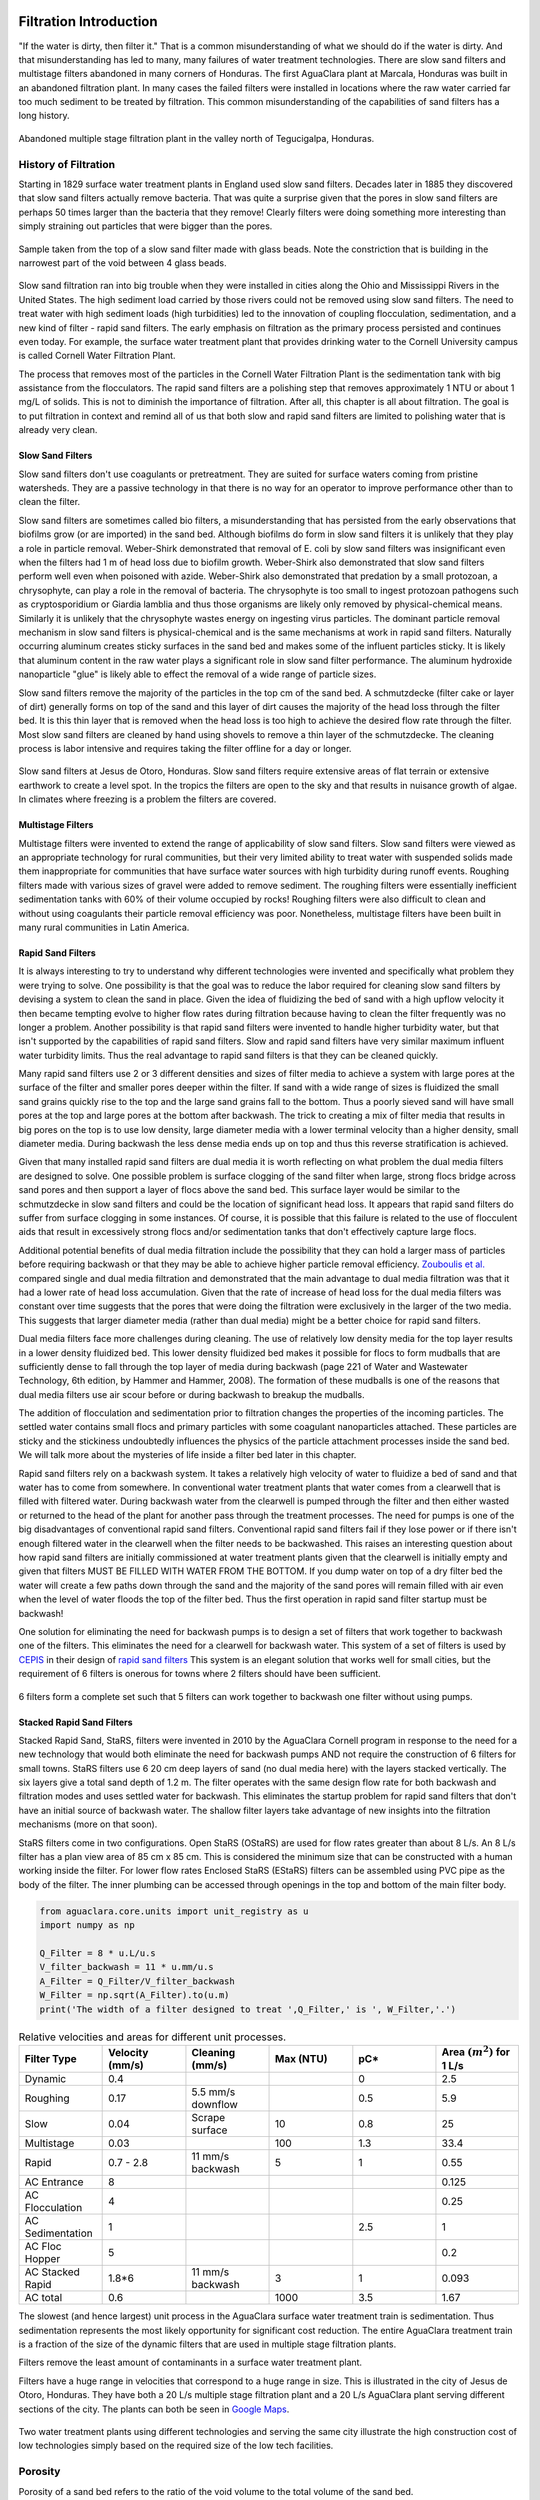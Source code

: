 .. _title_Filtration_Introduction:

************************
Filtration  Introduction
************************

"If the water is dirty, then filter it." That is a common misunderstanding of what we should do if the water is dirty. And that misunderstanding has led to many, many failures of water treatment technologies. There are slow sand filters and multistage filters abandoned in many corners of Honduras. The first AguaClara plant at Marcala, Honduras was built in an abandoned filtration plant. In many cases the failed filters were installed in locations where the raw water carried far too much sediment to be treated by filtration. This common misunderstanding of the capabilities of sand filters has a long history. 

.. _figure_Abandoned_Filtration_Plant:

.. figure:: ../Images/Abandoned_Filtration_Plant.jpg
    :width: 300px
    :align: center
    :alt: photomicrograph

    Abandoned multiple stage filtration plant in the valley north of Tegucigalpa, Honduras.



History of Filtration
======================

Starting in 1829 surface water treatment plants in England used slow sand filters. Decades later in 1885 they discovered that slow sand filters actually remove bacteria. That was quite a surprise given that the pores in slow sand filters are perhaps 50 times larger than the bacteria that they remove! Clearly filters were doing something more interesting than simply straining out particles that were bigger than the pores.

.. _figure_glass_beads_and_flow_constriction:

.. figure:: ../Images/glass_beads_and_flow_constriction.jpg
    :width: 300px
    :align: center
    :alt: photomicrograph

    Sample taken from the top of a slow sand filter made with glass beads. Note the constriction that is building in the narrowest part of the void between 4 glass beads.

Slow sand filtration ran into big trouble when they were installed in cities along the Ohio and Mississippi Rivers in the United States. The high sediment load carried by those rivers could not be removed using slow sand filters. The need to treat water with high sediment loads (high turbidities) led to the innovation of coupling flocculation, sedimentation, and a new kind of filter - rapid sand filters. The early emphasis on filtration as the primary process persisted and continues even today. For example, the surface water treatment plant that provides drinking water to the Cornell University campus is called Cornell Water Filtration Plant.

The process that removes most of the particles in the Cornell Water Filtration Plant is the sedimentation tank with big assistance from the flocculators. The rapid sand filters are a polishing step that removes approximately 1 NTU or about 1 mg/L of solids. This is not to diminish the importance of filtration. After all, this chapter is all about filtration. The goal is to put filtration in context and remind all of us that both slow and rapid sand filters are limited to polishing water that is already very clean.

Slow Sand Filters
-----------------

Slow sand filters don't use coagulants or pretreatment. They are suited for surface waters coming from pristine watersheds. They are a passive technology in that there is no way for an operator to improve performance other than to clean the filter.

Slow sand filters are sometimes called bio filters, a misunderstanding that has persisted from the early observations that biofilms grow (or are imported) in the sand bed. Although biofilms do form in slow sand filters it is unlikely that they play a role in particle removal. Weber-Shirk demonstrated that removal of E. coli by slow sand filters was insignificant even when the filters had 1 m of head loss due to biofilm growth. Weber-Shirk also demonstrated that slow sand filters perform well even when poisoned with azide. Weber-Shirk also demonstrated that predation by a small protozoan, a chrysophyte, can play a role in the removal of bacteria. The chrysophyte is too small to ingest protozoan pathogens such as cryptosporidium or Giardia lamblia and thus those organisms are likely only removed by physical-chemical means. Similarly it is unlikely that the chrysophyte wastes energy on ingesting virus particles. The dominant particle removal mechanism in slow sand filters is physical-chemical and is the same mechanisms at work in rapid sand filters. Naturally occurring aluminum creates sticky surfaces in the sand bed and makes some of the influent particles sticky. It is likely that aluminum content in the raw water plays a significant role in slow sand filter performance. The aluminum hydroxide nanoparticle "glue" is likely able to effect the removal of a wide range of particle sizes.

Slow sand filters remove the majority of the particles in the top cm of the sand bed. A schmutzdecke (filter cake or layer of dirt) generally forms on top of the sand and this layer of dirt causes the majority of the head loss through the filter bed. It is this thin layer that is removed when the head loss is too high to achieve the desired flow rate through the filter. Most slow sand filters are cleaned by hand using shovels to remove a thin layer of the schmutzdecke. The cleaning process is labor intensive and requires taking the filter offline for a day or longer.

.. _figure_SSF_at_Jesus_de_Otoro:

.. figure:: ../Images/SSF_at_Jesus_de_Otoro.jpg
    :width: 400px
    :align: center
    :alt: filter set

    Slow sand filters at Jesus de Otoro, Honduras. Slow sand filters require extensive areas of flat terrain or extensive earthwork to create a level spot. In the tropics the filters are open to the sky and that results in nuisance growth of algae. In climates where freezing is a problem the filters are covered.

Multistage Filters
------------------

Multistage filters were invented to extend the range of applicability of slow sand filters. Slow sand filters were viewed as an appropriate technology for rural communities, but their very limited ability to treat water with suspended solids made them inappropriate for communities that have surface water sources with high turbidity during runoff events. Roughing filters made with various sizes of gravel were added to remove sediment. The roughing filters were essentially inefficient sedimentation tanks with 60% of their volume occupied by rocks! Roughing filters were also difficult to clean and without using coagulants their particle removal efficiency was poor. Nonetheless, multistage filters have been built in many rural communities in Latin America.

Rapid Sand Filters
------------------

It is always interesting to try to understand why different technologies were invented and specifically what problem they were trying to solve. One possibility is that the goal was to reduce the labor required for cleaning slow sand filters by devising a system to clean the sand in place. Given the idea of fluidizing the bed of sand with a high upflow velocity it then became tempting evolve to higher flow rates during filtration because having to clean the filter frequently was no longer a problem. Another possibility is that rapid sand filters were invented to handle higher turbidity water, but that isn't supported by the capabilities of rapid sand filters. Slow and rapid sand filters have very similar maximum influent water turbidity limits. Thus the real advantage to rapid sand filters is that they can be cleaned quickly.

Many rapid sand filters use 2 or 3 different densities and sizes of filter media to achieve a system with large pores at the surface of the filter and smaller pores deeper within the filter. If sand with a wide range of sizes is fluidized the small sand grains quickly rise to the top and the large sand grains fall to the bottom. Thus a poorly sieved sand will have small pores at the top and large pores at the bottom after backwash. The trick to creating a mix of filter media that results in big pores on the top is to use low density, large diameter media with a lower terminal velocity than a higher density, small diameter media. During backwash the less dense media ends up on top and thus this reverse stratification is achieved.

Given that many installed rapid sand filters are dual media it is worth reflecting on what problem the dual media filters are designed to solve. One possible problem is surface clogging of the sand filter when large, strong flocs bridge across sand pores and then support a layer of flocs above the sand bed. This surface layer would be similar to the schmutzdecke in slow sand filters and could be the location of significant head loss. It appears that rapid sand filters do suffer from surface clogging in some instances. Of course, it is possible that this failure is related to the use of flocculent aids that result in excessively strong flocs and/or sedimentation tanks that don't effectively capture large flocs.

Additional potential benefits of dual media filtration include the possibility that they can hold a larger mass of particles before requiring backwash or that they may be able to achieve higher particle removal efficiency. `Zouboulis et al. <https://doi.org/10.1016/j.desal.2006.02.102>`_ compared single and dual media filtration and demonstrated that the main advantage to dual media filtration was that it had a lower rate of head loss accumulation. Given that the rate of increase of head loss for the dual media filters was constant over time suggests that the pores that were doing the filtration were exclusively in the larger of the two media. This suggests that larger diameter media (rather than dual media) might be a better choice for rapid sand filters.

Dual media filters face more challenges during cleaning. The use of relatively low density media for the top layer results in a lower density fluidized bed. This lower density fluidized bed makes it possible for flocs to form mudballs that are sufficiently dense to fall through the top layer of media during backwash (page 221 of Water and Wastewater Technology, 6th edition, by Hammer and Hammer, 2008). The formation of these mudballs is one of the reasons that dual media filters use air scour before or during backwash to breakup the mudballs.

The addition of flocculation and sedimentation prior to filtration changes the properties of the incoming particles. The settled water contains small flocs and primary particles with some coagulant nanoparticles attached. These particles are sticky and the stickiness undoubtedly influences the physics of the particle attachment processes inside the sand bed. We will talk more about the mysteries of life inside a filter bed later in this chapter.

Rapid sand filters rely on a backwash system.  It takes a relatively high velocity of water to fluidize a bed of sand and that water has to come from somewhere. In conventional water treatment plants that water comes from a clearwell that is filled with filtered water. During backwash water from the clearwell is pumped through the filter and then either wasted or returned to the head of the plant for another pass through the treatment processes. The need for pumps is one of the big disadvantages of conventional rapid sand filters. Conventional rapid sand filters fail if they lose power or if there isn't enough filtered water in the clearwell when the filter needs to be backwashed. This raises an interesting question about how rapid sand filters are initially commissioned at water treatment plants given that the clearwell is initially empty and given that filters MUST BE FILLED WITH WATER FROM THE BOTTOM. If you dump water on top of a dry filter bed the water will create a few paths down through the sand and the majority of the sand pores will remain filled with air even when the level of water floods the top of the filter bed. Thus the first operation in rapid sand filter startup must be backwash!

One solution for eliminating the need for backwash pumps is to design a set of filters that work together to backwash one of the filters. This eliminates the need for a clearwell for backwash water. This system of a set of filters is used by `CEPIS <http://cepis.org.pe/sobre-el-cepis/>`_ in their design of `rapid sand filters <../_static/references/CEPIS/CEPIS5_Batería_de_filtros.pdf>`_ This system is an elegant solution that works well for small cities, but the requirement of 6 filters is onerous for towns where 2 filters should have been sufficient.

.. _figure_CEPIS_filter_set:

.. figure:: ../Images/CEPIS_filter_set.jpg
    :width: 300px
    :align: center
    :alt: filter set

    6 filters form a complete set such that 5 filters can work together to backwash one filter without using pumps.


Stacked Rapid Sand Filters
--------------------------

Stacked Rapid Sand, StaRS, filters were invented in 2010 by the AguaClara Cornell program in response to the need for a new technology that would both eliminate the need for backwash pumps AND not require the construction of 6 filters for small towns. StaRS filters use 6 20 cm deep layers of sand (no dual media here) with the layers stacked vertically. The six layers give a total sand depth of 1.2 m. The filter operates with the same design flow rate for both backwash and filtration modes and uses settled water for backwash. This eliminates the startup problem for rapid sand filters that don't have an initial source of backwash water. The shallow filter layers take advantage of new insights into the filtration mechanisms (more on that soon).

StaRS filters come in two configurations. Open StaRS (OStaRS) are used for flow rates greater than about 8 L/s. An 8 L/s filter has a plan view area of 85 cm x 85 cm. This is considered the minimum size that can be constructed with a human working inside the filter. For lower flow rates Enclosed StaRS (EStaRS) filters can be assembled using PVC pipe as the body of the filter. The inner plumbing can be accessed through openings in the top and bottom of the main filter body.

.. code:: python

  from aguaclara.core.units import unit_registry as u
  import numpy as np

  Q_Filter = 8 * u.L/u.s
  V_filter_backwash = 11 * u.mm/u.s
  A_Filter = Q_Filter/V_filter_backwash
  W_Filter = np.sqrt(A_Filter).to(u.m)
  print('The width of a filter designed to treat ',Q_Filter,' is ', W_Filter,'.')

.. _table_Net_Velocities:

.. csv-table:: Relative velocities and areas for different unit processes.
   :header: Filter Type, Velocity (mm/s), Cleaning (mm/s), Max (NTU), pC*, Area :math:`(m^2)` for 1 L/s
   :widths: 20, 20, 20, 20, 20, 20
   :align: left

   Dynamic, 0.4, , , 0, 2.5
   Roughing, 0.17, 5.5 mm/s downflow, , 0.5, 5.9
   Slow, 0.04, Scrape surface, 10, 0.8, 25
   Multistage,0.03, , 100, 1.3, 33.4
   Rapid, 0.7 - 2.8, 11 mm/s backwash, 5, 1, 0.55
   AC Entrance, 8, , , , 0.125
   AC Flocculation, 4, , , , 0.25
   AC Sedimentation, 1, , , 2.5, 1
   AC Floc Hopper, 5, , , ,0.2
   AC Stacked Rapid, 1.8*6,11 mm/s backwash,3,1,0.093
   AC total, 0.6, , 1000, 3.5, 1.67

The slowest (and hence largest) unit process in the AguaClara surface water treatment train is sedimentation. Thus sedimentation represents the most likely opportunity for significant cost reduction. The entire AguaClara treatment train is a fraction of the size of the dynamic filters that are used in multiple stage filtration plants.

Filters remove the least amount of contaminants in a surface water treatment plant.

Filters have a huge range in velocities that correspond to a huge range in size. This is illustrated in the city of Jesus de Otoro, Honduras. They have both a 20 L/s multiple stage filtration plant and a 20 L/s AguaClara plant serving different sections of the city. The plants can both be seen in `Google Maps <https://www.google.com/maps/d/u/0/viewer?mid=1Rjl2cfjMn0Pk7E11KVq9A1mlj2Q&ll=14.491993514824715%2C-87.97505904373156&z=16>`_.

.. _figure_Size_of_Jesus_de_Otoro_Plants:

.. figure:: ../Images/Size_of_Jesus_de_Otoro_Plants.png
    :width: 400px
    :align: center
    :alt: filter set

    Two water treatment plants using different technologies and serving the same city illustrate the high construction cost of low technologies simply based on the required size of the low tech facilities.



.. _heading_porosity:

Porosity
========

Porosity of a sand bed refers to the ratio of the void volume to the total volume of the sand bed.

.. math::
  :label: porosity

   \phi_{FiSand} = \frac{\rlap{-} V_{voids}}{\rlap{-} V_{total}}


Porosity is determined by the geometry of the material and the size distribution (or uniformity of the particle sizes) and not by the average size of the particles. If you have three different sized spheres (such as  1 um clay, 0.2 mm sand, and 1 cm gravel) in three different buckets, each bucket will have the same porosity as seen in :numref:`figure_porosity`. To minimize the porosity, the three materials could be mixed because the smaller materials would be filling the pore space of the larger material.

.. _figure_porosity:

.. figure:: ../Images/figure_porosity.png
    :align: center
    :alt: This figure illustrates how different sized materials have the same total bulk porosity

    Within each box, the spheres are different sizes. However the total porosity is the same. To minimize the pore space, the smaller particles could be used to fill the spore space between the larger particles, though in a filter this is not necessarily ideal.

One way that the relative size of particles is characterized is by describing the size of the smallest 10% of grains, and the smallest 60% of grains. That is:

:math:`D_{10}` = the sieve size that passes 10% by mass of sand through

:math:`D_{60}` = the sieve size that passes 60% by mass of sand through

:math:`D_{10}` is used for particle removal models, and :math:`D_{60}` is used for hydraulic modeling.

The ratio of the two is the uniformity coefficient:

.. math::
  :label: uniformity_coefficient

    UC = \frac{D_{60}}{D_{10}}

The uniformity coefficient describes the uniformity of the sand. A :math:`UC = 1` indicates that every grain of sand is the same size, which is the ideal case. A large :math:`UC` is indicative of a wide range of grain sizes which will result in stratification of the sand bed after backwash with fine sand on top. This will result in more rapid development of head loss during filtration. The fine sand on top will also expand more during backwash and could result in loss of sand during backwash.


During backwash, the sand is fluidized and the sand bed expands. This expansion causes a change in porosity of the sand bed (as the volume of water occupied by the sand is increased). The porosity and height of the sand bed are directly related through the following equation:

.. math::
  :label: backwash_porosity

   \phi_{FiSandBw} = \frac{\phi_{FiSand} H_{FiSand} A_{Fi} + \left( H_{FiSandBw} - H_{FiSand} \right) A_{Fi}}{H_{FiSandBw} A_{Fi}}

| Such that:
| :math:`\phi_{FiSandBw}` = sand porosity during backwash
| :math:`\phi_{FiSand}` = settled sand porosity
| :math:`H_{FiSand}` = height of sand in the filter
| :math:`H_{FiSandBw}` = height of sand during backwash
| :math:`A_{Fi}` = filter area

From this it becomes possible to directly relate porosity (as above) to the filter expansion ratio, which is simply the ratio of the heights of the expanded sand bed and the settled sand bed:

.. math::
  :label: filter_expansion_ratio

  \Pi_{FiBw} = \frac{H_{FiSandBw}}{H_{FiSand}}

| Such that:
| :math:`\Pi_{FiBw}` = the expansion ratio value
| :math:`H_{FiSand}` = height of sand in the filter
| :math:`H_{FiSandBw}` = height of sand during backwash



.. _CLean_Sand_Head_loss:

Clean Bed Head Loss
====================

The Carman Kozeny Equation, an adaptation of the Hagen-Poiseuille Equation :eq:`` describes the head loss through a clean bed during filtration. The Ergun Equation :eq:`eq_Ergun` can also be used to estimate head loss in porous media.

.. math::
  :label: eq_Carman_Kozeny

   \frac{h_l}{H_{FiSand}} = 36 k \frac{\left( 1 - \phi_{FiSand} \right)^2}{\phi_{FiSand}^3} \frac{\nu \bar v_a}{g D_{60}^2}

| where
| :math:`h_l` = head loss in sand bed
| :math:`H_{FiSand}` = the sand bed depth/length of flow paths
| :math:`\phi_{FiSand}` = porosity of sand
| :math:`\nu` = kinematic viscosity
| :math:`\bar v_a` = the approach velocity (the velocity the water would have if the filter didn't have any sand!)
| :math:`D_{60}` = the size of the sand
| :math:`g` = gravity
| :math:`k` = Kozeny constant (5 for most filtration cases)

This equation is valid for Reynolds numbers less than 6. Where:
:math:`{\rm Re}  = \frac{D_{60} \bar v_a}{\nu}`



.. _backwash_head_loss_force_balance:

Backwash Head Loss
==================

To determine the head loss during backwash a force balance can be performed between the water and the sand per unit of filter area (thus pressure values will be yielded). A schematic for this system is shown below:

.. _figure_force_balance:

.. figure:: ../Images/figure_force_balance.png
    :align: center
    :width: 50%
    :alt: This figure is a simplified schematic of the filter force balance

    The pressure required to hold up the fluidized sand must equal the pressure in the manometer.


The pressure from the water in the manometer:

.. math::

  P_{Manometer} = \rho_{Water} g \left( H_{W_1} + H_{W_2} + \phi_{FiSand} H_{FiSand} \right) + \rho_{Sand} g \left( 1 - \phi_{FiSand} \right) H_{FiSand}

| Such that:
| :math:`P_{Manometer} =` total height from the bottom of the filter to the inlet box
| :math:`\rho_{Water} =` density of water
| :math:`H_{W_1} =` the distnace from the top of the settled sand bed to the water surface in the filter
| :math:`H_{W_2} =` the height of the water below the sand bed but within the filter
| :math:`\phi_{FiSand} =` porosity of sand
| :math:`H_{FiSand} =` height of the filter bed
| :math:`\rho_{Sand} =` density of sand

The pressure from the sand and water in the filter:

.. math::
  P_{Manometer} = \rho_{Water} g \left( H_{W_1} + H_{W_2} + H_{FiSand} + h_{l_{FiBw}} \right)


| Such that:
| :math:`h_{l_{FiBw}} =` the difference in height of the inlet and water surface height during backwash; the backwash head loss


Setting them equal for a force balance:

.. math::

  \rho_{Water} g \left( H_{W_1} + H_{W_2} + \phi_{FiSand} H_{FiSand} \right) + \rho_{Sand} g \left( 1 - \phi_{FiSand} \right) H_{FiSand} = \rho_{Water} g \left( H_{W_1} + H_{W_2} + H_{FiSand} + h_{l_{FiBw}} \right)

Which simplifies to:

.. math::

  h_{l_{FiBw}} = \frac{\rho_{Sand} - \rho_{Water}}{\rho_{Water}} \left( 1 - \phi_{FiSand} \right) H_{FiSand}

  or

  h_{l_{FiBw}} = H_{FiSand} \left( 1 - \phi_{FiSand} \right)  \left( \frac{\rho_{Sand}}{\rho_{Water}} - 1 \right)

This result gives a ratio of the head loss during backwash to the height difference during forward operation. With :math:`\phi_{FiSand} = 0.4` and :math:`\rho_{Sand} = 2650 kg/m^3` the value of this ratio is:

.. math::
  :label: eq_Min_Fluidization_Velocity

  \left( 1- \Phi_{FiSand} \right) \left( \frac{\rho_{FiSand}}{\rho_{Water}} - 1 \right) = 0.99


Minimum Fluidization Velocity
=============================

The minimum fluidization velocity for a sand bed can be obtained by setting the head loss through the sand (Equation :eq:`eq_Carman_Kozeny`) equal to the head required to suspend the sand bed (Equation :eq:`eq_Min_Fluidization_Velocity`).

Using these two equations the minimum velocity for sand fluidization can be found!

.. math::
  :label: minimum_fluidization_velocity_sand

  \bar v_{MinFluidization} = \frac{\phi_{FiSand}^3 g D_{60}^2}{36 k \nu \left( 1 - \phi_{FiSand} \right)} \left( \frac{\rho_{Sand}}{\rho_{Water}} - 1 \right)

From this equation it can easily be seen that if the diameter of the sand at the top is half the diameter of the sand at the bottom, it will fluidize at one quarter the velocity. This result indicates that fluidization occurring at the top of the filter does **not** imply that the sand at the bottom of the filter is fluidized.

******************
Filtration Theory
******************

Filters are used to remove particles and thus we'd like to be able to predict particle removal efficiency in a filter. Unfortunately we don't yet have equations that describe particle removal by sand filtration. This is a very unpleasant surprise. It is as if we were designing a suspension bridge and didn't have any equations describing the relationship between the tension in the cables and the load they are supporting. We only have an equation describing what the cables do when there isn't any additional load. In the case of filtration we only have clean bed filtration models that attempt to describe what happens before the filter begins to remove particles.

Reflection: How did we get to 2019 without a model for filter performance? There may be several reasons for the lack of a filtration model. Here are a few ideas.
 - The lack of data acquisition systems in university laboratories means that very few rapid sand filters were operated and evaluated for full filter runs in laboratory settings
 - The Environmental Engineering fixation on jar tests as the way to model water treatment plants provided no method to test filtration and thus most university laboratories only experimented with batch operation and not continuous flow.
 - Filtration models were borrowed from air filtration (`Yao et al, 1971 <https://pubs.acs.org/doi/abs/10.1021/es60058a005>`_) and thus did not take into account that the coagulant nanoparticles made particle attachment to surfaces very favorable.
 - Filtration models only modeled the clean bed phase(the first few minutes of a filter run) before particles were deposited and began altering the geometry of the pores.

Clean bed filtration models include an equation first presented by Iwasaki in 1937 that suggested that particle removal occurred as a first order process with respect to depth. This simplifies to

.. math::
  :label: filter_Iwasaki

    pC^* \propto \frac{L}{D_{sand}}

where L is the depth of the sand in the column. This suggests that increasing the depth of sand in a filter would dramatically improve performance.

It is quite amazing that we have no useful models for sand filter performance after more than a century of using sand filters as a required process in converting surface waters into safe drinking water. Fortunately we have plenty of clues suggesting what is happening inside filters and at the level of the particles traveling through the pores.

The movie in :numref:`figure_Active_zone_model` illustrates that the classic performance of a rapid sand filter as a function of time could be explained by the presence of an active filtration zone that slowly progresses down through the filter as the pores become fully loaded. But that begs the question of what determines "fully loaded."


.. _figure_Active_zone_model:

.. figure:: ../Images/Active_zone_model.png
   :target: https://youtu.be/II0cfH80nrI
   :width: 400px
   :align: center

   Movie illustrating how effluent turbidity connects to deposition of particles within a sand bed.

The linear increase in head loss with time (see :numref:`figure_Head_loss_vs_time`) is a remarkable and surprising property of depth filtration. The deposition of particles in a pore would change the flow geometry, increase the flow velocity, and increase the head loss across the pore. As each particle is deposited in the pore it would be expected to have an increasing impact on head loss as the flow area is decreased and the flow velocity increases.  Head loss due to the flow expansion downstream from the flow constriction is proportional to the velocity squared. Thus we would not expect head loss across a pore to increase linearly with time.


.. _figure_Head_loss_vs_time:

.. figure:: ../Images/Head_loss_vs_time.png
   :width: 800px
   :align: center
   :alt: Head loss increases linearly with time

   Head loss through a filter increases linearly with time under conditions of constant influent turbidity.

The data is trying to tell us something. The head loss through a filter does increase linearly with time and with the amount of solids that have been captured by the filter. Our hypothesis is that the number of fully loaded pores is increasing linearly with time. To understand how this might be working we need to delve into the filter and imagine what must be happening in the pores as particles are flowing by.

:numref:`figure_Deposition_at_constrictions` illustrates that particles that are carried by the fluid can come into contact with the walls of the pores where the streamlines converge. Clean bed filtration models predict that this process of interception is significant even for clean beds. As a pore begins to fill due to particle deposition, the flow constriction becomes even more severe and thus the capture efficiency increases. This would suggest that a pore would rapidly fill with flocs until it became so clogged that the flow of water through the pore effectively stopped.

.. _figure_Deposition_at_constrictions:

.. figure:: ../Images/Deposition_at_constrictions.png
   :target: https://youtu.be/Odp6uwqJmMc
   :width: 300px
   :align: center

   Movie illustrating that particles are transported closer to sand surfaces where streamlines converge.

If pores clogged completely, then sand filters would clog as soon as one layer of pores was filled. There must be another process that is preventing pores from clogging. We hypothesize that flocs can't attach to the filter surfaces when the fluid drag on the floc exceeds the strength of the bonds between the coagulant nanoparticles and the particle and pore surfaces. Thus as pores grow smaller due to deposition it becomes more difficult for incoming flocs to attach. Instead, the flocs are shoved right through the pore even if it means the floc has to undergo significant deformation to squeeze through.


.. _figure_Flocs_teleporting:

.. figure:: ../Images/Flocs_teleport.png
   :target: https://youtu.be/lgfggRX_Wgs
   :width: 300px
   :align: center

   Movie showing flocs flowing through a pore created by sand grains. (Credit `Filter_Constrictions team Spring 2018 <https://github.com/AguaClara/filter-constrictions>`_)

The story is beginning to emerge. Converging streamlines result in flocs touching previously deposited particles in the flow constriction and attaching. As the flow constriction becomes even smaller the fluid drag on particles that attempt to attach to the pore becomes too great and the particles are forced through the constriction. At that point the pore is fully loaded. However, fully loaded does not mean that the void is full of flocs. It just means that the constriction is as small as it can get given the strength of the coagulant nanoparticle bonds and the fluid drag on the flocs.

Pores at the upstream end of the filter are fully loaded first and then remain relatively unchanged for the duration of the filter run. Thus the active filtration zone is pushed deeper into the filter bed. At any one time there are likely a series of pores that are partially loaded and thus actively filling. The number of pores in series that are actively filling is not yet known, but it is clear that the particle removal efficiency of a filter must be related to the number of actively filling pores in series.

The active filtration zone is progressing through the filter at a constant velocity. The number of fully loaded pores is increasing linearly with time! That is why head loss increases linearly with time.

The poor performance at the beginning of a filter run is because the clean zone isn't a good filter. This suggests that dual media filters are pointless because the smaller media at the downstream end of the filter remains clean and doesn't actually do anything. If this is correct, then multimedia filters can be replaced with a single larger media size.

As coagulant dose increases
 - flocs are larger and thus they fill the pores faster and thus the active zone moves faster through the filter
 - large flocs are removed more efficiently and thus the active zone is thinner (fewer active pores in series)
 - thinner active zone results in faster failure (higher slope of turbidity vs time during failure)
 - larger flocs results in faster failure (higher slope of turbidity vs time during failure)

As sand size increases
 - There are fewer pores and thus fewer constrictions and thus less head loss at the end of the filter run
 - Each constriction requires more particles to build and thus there is less head loss per mass of particles removed.

Particle Removal Efficiency
=============================

This is the multi-decade old question that challenges us to continue our research. What determines how many particles sneak through a water treatment plant? We've learned that flocculation runs out of steam because the primary particles only want to collide with other primary particles and thus they start taking forever to collide as they become scarce. The floc blanket likely acts like a series of collectors (can't say it is like a filter because it doesn't have stationary constrictions). This would suggest that more floc blanket is always better. Some primary particles make it through the floc blanket. What determines how many of those primary particles make it through the filter? It must depend on the geometry of every constriction. Large flocs are easy to capture in a sand filter. Primary particles are much more difficult to capture. Large flocs tend to fill up the first unfilled pore they come to. Thus large flocs tend to take active pores out of service. This suggests that the influent floc size distribution might influence filter performance. See :ref:`heading_Shear_big_flocs_to_improve_filter_performance` for an analysis of the feasibility of breaking up flocs at the point of injection into the sand bed.


Filtration Model
================

The filtration model is based on the insight that rapid sand filters have an active filtration zone that slowly progresses down through the filter as it fills to maximum capacity at the upstream end. A clean bed of sand is ineffective at capturing small particles as evidenced by the poor initial performance after backwash. Thus it is apparently that previously deposited particles play a key role in subsequent capture of particles.

Interception!
Flow constrictions - converging streamlines move particles closer to the pore wall. Previously deposited particles form constrictions. The constrictions are the most likely location for particles to collide with deposited particles. Thus particles do not fill the pores and clog the filter. Instead particle form constrictions where streamlines already converged.

Maximum shear sets a minimum constriction opening size!
As particles gradually deposit in an ever shrinking flow constriction the velocity through the constriction increases and the velocity gradient at the wall increases. Eventually the bond strength of the coagulant nanoparticles is not great enough to capture suspended particles that collide with the deposited particles. The flow constriction reaches a minimum diameter and subsequent suspended flocs flow right through the constriction.

The gradual creation of more flow constrictions results in an almost linear increase in head loss as a function of the volume of deposited flocs.



.. _table_filter_hypotheses:

.. csv-table:: Hypotheses, evidence, and why it matters
   :header: #,Hypotheses, Evidence, Why it matters
   :widths: 2, 30, 15, 15
   :align: center

   1, Particle removal is primarily due to converging streamlines that move particles close to the sand surface or to previously deposited particles, Filtration theory and estimates of void volume occupied by particles, Basis for our filtration model
   2, The particle size distribution entering the filter is set by the plate settlers, Estimate of velocity gradient in inlet waterfall and in filter bed, High velocity injection would be required to reduce the floc size
   3, The jets that the constrictions create dissipate almost all of their energy in the downstream void BEFORE entering the next constriction, Laminar flow jets dissipate energy very quickly, Allows a simple relationship between pore head loss and constriction velocity
   4, Flocs are captured with VERY high efficiency and thus primary particle removal limits filter performance, Clean bed filtration models, Need to optimize filters for primary particle removal
   5, Constrictions form a continuous barrier across the filter at each sand grain layer, Any gaps would receive higher flow rate and thus higher flux of particles, Filter automatically prevents short circuiting
   6, The thickness of the deposit scales with the width of the ring or perhaps simply with the pore size or sand size, Thickness can't scale with diameter of the flocs because that would predict more total mass retained with increased coagulant dose, Required to predict head loss vs mass deposited.

.. _heading_Filter_Head_loss_model:

Filter Head Loss
=================

The maximum velocity in a constriction is set by the drag on a primary particle that is large enough to prevent the primary particle from attaching. Given that the constriction is likely sharp edged on the upstream face the flow velocity is likely close to uniform at the entrance to the constriction. There is likely a vena contracta effect and that effect would prevent deposition of particles downstream of the leading edge of the constriction because particles are diverted away from the constriction walls.

The maximum constriction velocity is thus likely independent of the filtration velocity and pore size. The maximum velocity at the inlet to the constrictions is likely proportional to the fractional surface coverage of the primary particles by coagulant nanoparticles. Thus as the coagulant dose increases the head loss per pore and the head loss at the time of particle breakthrough increases.

.. math::
  :label: eq_headloss_constriction

    h_{l_{constriction}} = \frac{\bar v_{constriction}^2}{2g}


The maximum drag that a primary particle can
 - need to connect velocity to drag
 - Use experimental data from filtration to find critical velocity
 - expect velocity to be independent of pore size (sand size)
 - Create model for total head loss in a filter as a function of sand size
 - Need a connection between pore size and volume of particles it can hold.

The average distance between sand grains in a filter bed is obtained by taking the cube root of the total volume occupied by a sand grain including the pore space. We also assume that there is a one-to-one correspondence between pores and sand grains and thus the distance between pores is the same as the distance between sand grains.

.. math::

   \Lambda_{sand} = \Lambda_{pore} = \left(\frac{\pi}{6(1-\phi)} \right)^\frac{1}{3}D_{sand}

The flow rate per pore is the approach velocity multiplied by :math:`\Lambda^2`.

.. math::

     Q_{pore} = v_a \Lambda_{pore}^2

The velocity through a constriction in a pore is

.. math::

     Q_{pore} = v_a \Lambda_{pore}^2 = \frac{\pi}{4} D_{constriction}^2v_{constriction}

The constriction diameter is thus given by

.. math::
  :label: eq_D_constriction

    D_{constriction} = \Lambda_{pore} \sqrt\frac{4 v_a}{\pi v_{constriction}}


The Reynolds number of the jet issuing from the constriction is obtained by using Equation :eq:`eq_D_constriction` to eliminate the dependence on diameter.

.. math::
  :label: eq_Re_constriction

    Re_{jet} = \frac{\Lambda_{pore} }{\nu }\sqrt\frac{4 v_a v_{constriction}}{\pi }

The jet issuing from the constrictions is laminar for Reynolds numbers below 500 (`see Ungate et al., 1975 page 13 <https://dspace.mit.edu/handle/1721.1/27517>`_).  The constriction is likely a relatively thin (washer-like) deposit and thus the flow through the constriction is likely close to uniform. In order to estimate the head loss in the flow expansion that occurs after the constriction we need to understand how much the flow expands. The flow expansion may be limited by the geometry of the pores or it might be limited by the rate at which laminar flow jets expand. WE don't have a way to know which constraint will set the expansion and thus we need to calculate the expansion rate for a laminar jet to see if that expansion could occur given the pore geometry.

The rate of jet expansion can be obtained from an analytical solution of the Navier Stokes equation as shown by `Pai, S.I., Fluid dynamics of jets. (D. Van Nostrand Company, Inc., Princeton, NJ, 1954 (pages 78-79) <https://babel.hathitrust.org/cgi/pt?id=mdp.39015000450273;view=1up;seq=99>`_

The momentum in the direction of flow is conserved and is given by

.. math::

    M_0 = 2 \pi \rho \int_{0}^{\infty} u^2 r dr

For the case of uniform velocity through the constriction we can replace :math:`\infty` with :math:`r_{constriction}`

.. math::

    M_0 = 2 \pi \rho v_{constriction}^2 \int_{0}^{r_{constriction}}  r dr

.. math::

    M_0 = \pi \rho v_{constriction}^2 r_{constriction}^2 = \rho Q_{pore}v_{constriction}

The velocity in the direction of the jet is given by (equation 4.39 in `Pai, 1954 <https://babel.hathitrust.org/cgi/pt?id=mdp.39015000450273;view=1up;seq=99>`_)

.. math::

    u = \frac{3M_0}{8\pi \mu} \frac{1}{x} \frac{1}{\left[1+(\frac{\zeta^2}{4})\right]^2}


.. math::

   \zeta = \frac{1}{4\nu} \left(\frac{3M_0}{\pi\rho}\right)^{\frac{1}{2}} \frac{r}{x}

and thus :math:`\zeta` is zero at the centerline.  We will use the centerline velocity at distance :math:`\Lambda_{pore}` from the constriction to estimate the head loss caused by one constriction.

.. math::

    v_{exp} = \frac{3\rho Q_{pore}v_{constriction}}{8\pi \mu \Lambda_{pore}}

We can substitute for :math:`Q_{pore}` to obtain

.. math::

    v_{exp} =  \frac{3 v_a \Lambda_{pore} }{8\pi \nu }v_{constriction}


We can use mass conservation and the equation for :math:`Q_{pore}` to replace :math:`v_a` with :math:`v_{constriction}`

.. math::

    v_{exp} =  \frac{3}{32}\frac{D_{constriction}}{\Lambda_{pore}}Re_{jet}v_{constriction}

It isn't yet clear if this always means that :math:`v_{exp}` will be very small compared with :math:`v_{constriction}`, but that seems to be the logical conclusion. Thus when calculating the head loss for a pore it is reasonable to assume that the kinetic energy of the jet is all lost before entering the next constriction.

Sedimentation Impacts
======================

The characteristic floc size could be set by the plate settlers that preferentially remove large flocs or it could be set by any of the high shear events on the path to or through the filter. We will estimate floc size from each of the potential shear and terminal velocity events. The calculations are done in
:ref:`python below <heading_Floc_size_and_velocity_gradient_calculations>`.

The floc diameter that is not completely captured by plate settlers with a capture velocity of 0.12 mm/s (the capture velocity used by AguaClara) is 25 :math:`\mu m`.

Velocity Gradient
------------------

Almost all of the kinetic energy of the jet issuing from the constriction is dissipated in the downstream pore. We will assume that the majority of the head loss is due to the jet (rather than wall shear). The volume of a pore is given by

.. math::

   \rlap{-} V_{pore} = \phi\Lambda_{pore}^3

The hydraulic residence time in a pore is obtained from the volume and flow rate through a pore.

.. math::

   \theta_{pore} = \frac{\rlap{-} V_{pore}}{Q_{pore}} = \frac{\phi\Lambda_{pore}^3}{v_a \Lambda_{pore}^2} = \frac{\phi\Lambda_{pore}}{v_a}

The Camp Stein velocity gradient in a pore is obtained by assuming that all of the input kinetic energy is dissipated through viscosity during the time that the water spends in the pore.

.. math::

    G_{CS} = \sqrt{\frac{gh_{\rm{L}}}{\nu \theta}}

The head loss in the pore is from the jet kinetic energy. Substitute the equations for pore volume, residence time, and head loss to obtain the fundamental equation for the velocity gradient in a pore.

.. math::

    G_{CS} =\bar v_{constriction} \sqrt{\frac{ v_a}{2\nu \phi\Lambda_{pore}}}

The estimated value of this velocity gradient is *300 Hz*.


We need to compare the constricted jet velocity gradient with the clean bed injection velocity gradient that occurs due to the fact that the approach velocity at the point of flow injection in StaRS filters is much higher than the average approach velocity. The flow injection area is approximately 2.5 cm wide and serves an effective filter area (up and down!) of 20 cm (spacing between injection points is 10 cm.). Thus the approach velocity in current StaRS filters is 14.6 mm/s and the corresponding Camp Stein velocity gradient is *1440 Hz*.


EstaRS filters have water falls from the filter inlet channel to inlet box. In recent designs the water flows through a narrow slot and then falls into the inlet box. The slot is about 3.4 cm wide and the water falls about 40 cm. The vertical velocity after dropping 40 cm is 2.8 m/s. The geometry of this water fall is complicated and We will assume the resulting jet is circular at impact with the water surface. The diameter of the jet is thus obtained from continuity and is equal to 9.5 cm.  Now we use the energy dissipation rate of a round jet to obtain *4300 Hz*. Thus the floc size could be set by the water fall in the inlet box since this is the highest velocity gradient on the path into and through the filter. However, our rough estimate based on wild extrapolation suggests that this would yield a 36 :math:`\mu m` diameter floc. This is larger than the flocs produced by the sedimentation tank plate settlers and thus it is possible that even with this waterfall, that the floc size distribution is set by the sedimentation tank plate settlers.

Note that the water fall height diminishes during a filter run as the water level in the inlet box increases due to head loss through the filter. Thus it is likely that the waterfall doesn't significantly break flocs.

